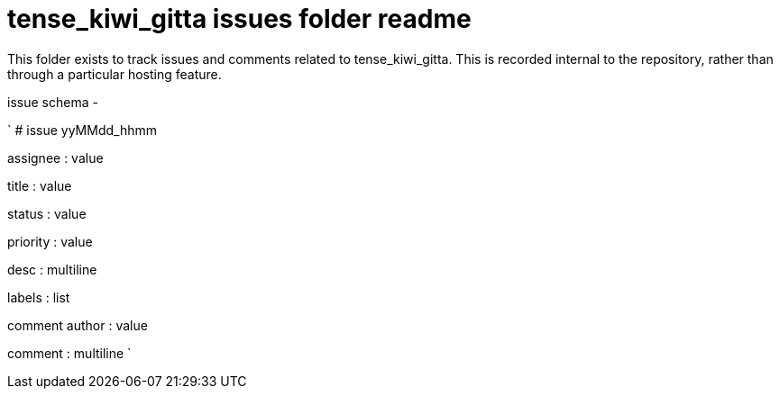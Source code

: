 
= tense_kiwi_gitta issues folder readme

This folder exists to track issues and comments related to tense_kiwi_gitta. This is recorded internal to the repository, rather than through a particular hosting feature.

issue schema -

`
# issue yyMMdd_hhmm


assignee : value

title : value

status : value

priority : value

desc : multiline

labels : list

comment author : value

comment : multiline
`






















